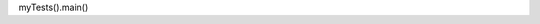 .. activecode:: Matrizes01
    :author: Ana Mafalda Martins
    :difficulty: 0.0
    :basecourse: thinkcspy
    :chapter: Lists
    :subchapter: Exercises
    :topics: Lists/Exercises
    :from_source: F
    :language: python

    Ecrevava.  So if N is 4 then your function should add 0 + 1 + 2 + 3
    ~~~~
    def sum_first_n(N):
        # your code here

   from unittest.gui import TestCaseGui

   class myTests(TestCaseGui):

        def testOne(self):
            self.assertEqual(sum_first_n(4),6,feedback="0 + 1 + 2 + 3 == 6")
            self.assertEqual(sum_first_n(0),0,feedback="summing 0 numbers should be 0")

myTests().main()